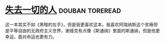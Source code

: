 * [[https://book.douban.com/subject/26833398/][失去一切的人]]                                              :douban:toreread:
这一本其实不如《黑暗的左手》，但是我更喜欢这本。我喜欢阿瑞纳斯这个贫瘠但是平等自由的无政府主义世界，谢维克有点像《斯通纳》里面的斯通纳，但是他更幸运，面对命运也更有力。
